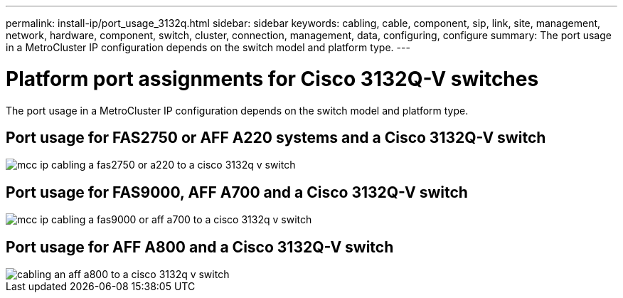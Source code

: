 ---
permalink: install-ip/port_usage_3132q.html
sidebar: sidebar
keywords: cabling, cable, component, sip, link, site, management, network, hardware, component, switch, cluster, connection, management, data, configuring, configure
summary: The port usage in a MetroCluster IP configuration depends on the switch model and platform type.
---

= Platform port assignments for Cisco 3132Q-V switches
:icons: font
:imagesdir: ../media/

[.lead]
The port usage in a MetroCluster IP configuration depends on the switch model and platform type.

== Port usage for FAS2750 or AFF A220 systems and a Cisco 3132Q-V switch

image::../media/mcc_ip_cabling_a_fas2750_or_a220_to_a_cisco_3132q_v_switch.png[]

== Port usage for FAS9000, AFF A700 and a Cisco 3132Q-V switch

image::../media/mcc_ip_cabling_a_fas9000_or_aff_a700_to_a_cisco_3132q_v_switch.png[]

== Port usage for AFF A800 and a Cisco 3132Q-V switch

image::../media/cabling_an_aff_a800_to_a_cisco_3132q_v_switch.png[]
